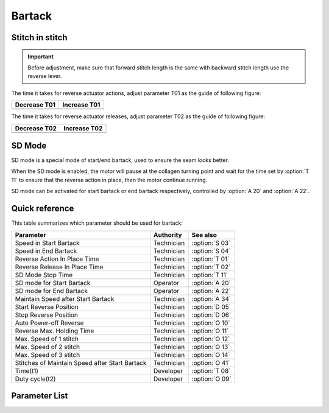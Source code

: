 .. _bartack:

=======
Bartack
=======

Stitch in stitch
================

.. important::
   Before adjustment, make sure that forward stitch length is the same with backward 
   stitch length use the reverse lever.

The time it takes for reverse actuator actions, adjust parameter T01 as the guide
of following figure:

+------------------------------------------+------------------------------------------+
| Decrease T01                             | Increase T01                             |
+==========================================+==========================================+
| .. image:: ../_static/common/sub-T01.svg | .. image:: ../_static/common/add-T01.svg |
+    :scale: 150 %                         +    :scale: 150 %                         +
|                                          |                                          |
+------------------------------------------+------------------------------------------+

The time it takes for reverse actuator releases, adjust parameter T02 as the guide
of following figure:

+------------------------------------------+------------------------------------------+
| Decrease T02                             | Increase T02                             |
+==========================================+==========================================+
| .. image:: ../_static/common/sub-T02.svg | .. image:: ../_static/common/add-T02.svg |
+    :scale: 150 %                         +    :scale: 150 %                         +
|                                          |                                          |
+------------------------------------------+------------------------------------------+

SD Mode
=======

SD mode is a special mode of start/end bartack, used to ensure the seam looks better.

When the SD mode is enabled, the motor will pause at the collagen turning point and 
wait for the time set by :option:`T 11` to ensure that the reverse action in place, 
then the motor continue running.

SD mode can be activated for start bartack or end bartack respectively, 
controlled by :option:`A 20` and :option:`A 22`.

Quick reference
===============

This table summarizes which parameter should be used for bartack:

==================================================== ========== ==============
Parameter                                            Authority  See also
==================================================== ========== ==============
Speed in Start Bartack                               Technician :option:`S 03`
Speed in End Bartack                                 Technician :option:`S 04`
Reverse Action In Place Time                         Technician :option:`T 01`
Reverse Release In Place Time                        Technician :option:`T 02`
SD Mode Stop Time                                    Technician :option:`T 11` 
SD mode for Start Bartack                            Operator   :option:`A 20`
SD mode for End Bartack                              Operator   :option:`A 22`
Maintain Speed after Start Bartack                   Technician :option:`A 34`
Start Reverse Position                               Technician :option:`D 05`
Stop Reverse Position                                Technician :option:`D 06`
Auto Power-off Reverse                               Technician :option:`O 10`
Reverse Max. Holding Time                            Technician :option:`O 11`
Max. Speed of 1 stitch                               Technician :option:`O 12` 
Max. Speed of 2 stitch                               Technician :option:`O 13`   
Max. Speed of 3 stitch                               Technician :option:`O 14` 
Stitches of Maintain Speed after Start Bartack       Technician :option:`O 41` 
Time(t1)                                             Developer  :option:`T 08`
Duty cycle(t2)                                       Developer  :option:`O 09`
==================================================== ========== ==============

Parameter List
==============

.. option:: S 03
   
   -Max  4500
   -Min  100
   -Unit  spm
   -Description  Maximum speed in bartack at seam begin.

.. option:: S 04
   
   -Max  4500
   -Min  100
   -Unit  spm
   -Description  Maximum speed in bartack at seam end.

.. option:: T 01
   
   -Max  200
   -Min  1
   -Unit  ms
   -Description  The time for the reverse solenoid finish the action,unit ms

.. option:: T 02
   
   -Max  200
   -Min  1
   -Unit  ms
   -Description  The time for reverse solenoid finish the releasing,unit ms

.. option:: T 08
   
   -Max  200
   -Min  1
   -Unit  ms
   -Description  Reverse:activation duration of in :term:`time period t1`
                 (100% duty cycle),unit ms
                 
.. option:: T 11
   
   -Max  4500
   -Min  100
   -Unit  spm
   -Description  Motor standby duration at direction change of bartack if SD mode is On.

.. option:: A 20
   
   -Max  1
   -Min  0
   -Unit  --
   -Description
     | Stop at direction change of start tacking in order to the bartack magnet reach the specified position:
     | 0 = Off;
     | 1 = On.

.. option:: A 22
   
   -Max  1
   -Min  0
   -Unit  --
   -Description
     | Stop at direction change of end tacking in order to the bartack magnet reach the specified position:
     | 0 = Off;
     | 1 = On.

.. option:: A 34
   
   -Max  1
   -Min  0
   -Unit  --
   -Description  Reverse power on angle
     | For better performance of start bartack:
     | 0 = Off;
     | 1 = On.

.. option:: D 05
   
   -Max  359
   -Min  0
   -Unit  1°
   -Description  Position when the magnet of reverse is activated.
  
.. option:: D 06
   
   -Max  359
   -Min  0
   -Unit  1°
   -Description  Position when the magnet of reverse is deactivated.

.. option:: O 09
   
   -Max  100
   -Min  1
   -Unit  %
   -Description  Reverse:duty cycle[%] in :term:`time period t2`.

.. option:: O 10
   
   -Max  1
   -Min  0
   -Unit  --
   -Description 
     | Whether the magnet of reverse automatic power-off after the set time:
     | 0 = Off;
     | 1 = On

.. option:: O 11

   -Max  30
   -Min  5
   -Unit  s
   -Description  If Auto Power-off Reverse is turned on,this parameter sets the power-off time.

.. option:: O 12
   
   -Max  4500
   -Min  100
   -Unit  spm
   -Description  Maximum Speed of 1 stitch when bartack or W-sewing.

.. option:: O 13 
   
   -Max  4500
   -Min  100
   -Unit  spm
   -Description  Maximum Speed of 2 stitch when bartack or W-sewing.

.. option:: O 14
   
   -Max  4500
   -Min  100
   -Unit  spm
   -Description  Maximum Speed of 3 stitch when bartack or W-sewing.

.. option:: O 41
   
   -Max  10
   -Min  0
   -Unit  stitches
   -Description  Number of A-stitches which speed holding after sewing start bartck.
